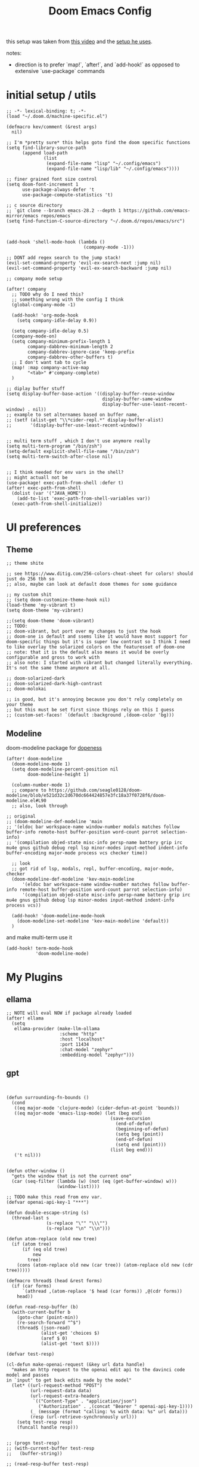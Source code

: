 :PROPERTIES:
:header-args: :results silent
:END:
#+TITLE: Doom Emacs Config

this setup was taken from [[https://www.youtube.com/watch?v=SzA2YODtgK4&ab_channel=thoughtbot][this video]] and the [[https://github.com/hrs/dotfiles/blob/main/emacs/dot-emacs.d/configuration.org][setup he uses]].

notes:
- direction is to prefer `map!`, `after!`, and `add-hook!` as opposed to extensive
   `use-package` commands

* initial setup / utils

#+begin_src elisp
;; -*- lexical-binding: t; -*-
(load "~/.doom.d/machine-specific.el")

(defmacro kev/comment (&rest args)
  nil)

;; I'm *pretty sure* this helps goto find the doom specific functions
(setq find-library-source-path
      (append load-path
              (list
               (expand-file-name "lisp" "~/.config/emacs")
               (expand-file-name "lisp/lib" "~/.config/emacs"))))

;; finer grained font size control
(setq doom-font-increment 1
      use-package-always-defer 't
      use-package-compute-statistics 't)

;; c source directory
;; `git clone --branch emacs-28.2 --depth 1 https://github.com/emacs-mirror/emacs repos/emacs`
(setq find-function-C-source-directory "~/.doom.d/repos/emacs/src")



(add-hook 'shell-mode-hook (lambda ()
                             (company-mode -1)))

;; DONT add regex search to the jump stack!
(evil-set-command-property 'evil-ex-search-next :jump nil)
(evil-set-command-property 'evil-ex-search-backward :jump nil)

;; company mode setup

(after! company
  ;; TODO why do I need this?
  ;; something wrong with the config I think
  (global-company-mode -1)

  (add-hook! 'org-mode-hook
    (setq company-idle-delay 0.9))

  (setq company-idle-delay 0.5)
  (company-mode-on)
  (setq company-minimum-prefix-length 1
        company-dabbrev-minimum-length 2
        company-dabbrev-ignore-case 'keep-prefix
        company-dabbrev-other-buffers t)
  ;; I don't want tab to cycle
  (map! :map company-active-map
        "<tab>" #'company-complete)
  )

;; diplay buffer stuff
(setq display-buffer-base-action '((display-buffer-reuse-window
                                    display-buffer-same-window
                                    display-buffer-use-least-recent-window) . nil))
;; example to set alternames based on buffer name,
;; (setf (alist-get "\\*cider-repl.*" display-buffer-alist)
;;       '(display-buffer-use-least-recent-window))


;; multi term stuff , which I don't use anymore really
(setq multi-term-program "/bin/zsh")
(setq-default explicit-shell-file-name "/bin/zsh")
(setq multi-term-switch-after-close nil)


;; I think needed for env vars in the shell?
;; might actuall not be
(use-package! exec-path-from-shell :defer t)
(after! exec-path-from-shell
  (dolist (var '("JAVA_HOME"))
    (add-to-list 'exec-path-from-shell-variables var))
  (exec-path-from-shell-initialize))
#+end_src

* UI preferences
** Theme
#+begin_src elisp
;; theme shite

;; see https://www.ditig.com/256-colors-cheat-sheet for colors! should just do 256 tbh so
;; also, maybe can look at default doom themes for some guidance

;; my custom shit
;; (setq doom-customize-theme-hook nil)
(load-theme 'my-vibrant t)
(setq doom-theme 'my-vibrant)

;;(setq doom-theme 'doom-vibrant)
;; TODO:
;; doom-vibrant, but port over my changes to just the hook
;; doom-one is default and ssems like it would have most support for doom-specific things but it's is super low contrast so I think I need to like overlay the solarized colors on the featuresset of doom-one
;; note: that it is the default also means it would be overly configurable and gross to work with
;; also note: I started with vibrant but changed literally everything. It's not the same theme anymore at all.

;; doom-solarized-dark
;; doom-solarized-dark-high-contrast
;; doom-molokai

;; is good, but it's annoying because you don't rely completely on your theme
;; but this must be set first since things rely on this I guess
;; (custom-set-faces! `(default :background ,(doom-color 'bg)))
#+end_src

** Modeline

doom-modeline package for [[https://github.com/seagle0128/doom-modeline][dopeness]]

#+begin_src elisp :results silent
(after! doom-modeline
  (doom-modeline-mode 1)
  (setq doom-modeline-percent-position nil
        doom-modeline-height 1)

  (column-number-mode 1)
  ;; compare to https://github.com/seagle0128/doom-modeline/blob/e521d32c2d670dc664424857e3fc18a37f0728f6/doom-modeline.el#L90
  ;; also, look through

;; original
;; (doom-modeline-def-modeline 'main
;; '(eldoc bar workspace-name window-number modals matches follow buffer-info remote-host buffer-position word-count parrot selection-info)
;; '(compilation objed-state misc-info persp-name battery grip irc mu4e gnus github debug repl lsp minor-modes input-method indent-info buffer-encoding major-mode process vcs checker time))

  ;; look
  ;; got rid of lsp, modals, repl, buffer-encoding, major-mode, checker
  (doom-modeline-def-modeline 'kev-main-modeline
      '(eldoc bar workspace-name window-number matches follow buffer-info remote-host buffer-position word-count parrot selection-info)
      '(compilation objed-state misc-info persp-name battery grip irc mu4e gnus github debug lsp minor-modes input-method indent-info process vcs))

  (add-hook! 'doom-modeline-mode-hook
    (doom-modeline-set-modeline 'kev-main-modeline 'default))
  )
#+end_src


and make multi-term use it

#+begin_src elisp
(add-hook! term-mode-hook
           'doom-modeline-mode)
#+end_src
* My Plugins
** ellama
#+begin_src elisp
;; NOTE will eval NOW if package already loaded
(after! ellama
  (setq
   ellama-provider (make-llm-ollama
                    :scheme "http"
                    :host "localhost"
                    :port 11434
                    :chat-model "zephyr"
                    :embedding-model "zephyr")))
#+end_src

** gpt
#+begin_src elisp


(defun surrounding-fn-bounds ()
  (cond
   ((eq major-mode 'clojure-mode) (cider-defun-at-point 'bounds))
   ((eq major-mode 'emacs-lisp-mode) (let (beg end)
                                       (save-excursion
                                         (end-of-defun)
                                         (beginning-of-defun)
                                         (setq beg (point))
                                         (end-of-defun)
                                         (setq end (point)))
                                       (list beg end)))
   ('t nil)))


(defun other-window ()
  "gets the window that is not the current one"
  (car (seq-filter (lambda (w) (not (eq (get-buffer-window) w)))
                   (window-list))))

;; TODO make this read from env var.
(defvar openai-api-key-1 "***")

(defun double-escape-string (s)
  (thread-last s
               (s-replace "\"" "\\\"")
               (s-replace "\n" "\\n")))

(defun atom-replace (old new tree)
  (if (atom tree)
      (if (eq old tree)
          new
        tree)
    (cons (atom-replace old new (car tree)) (atom-replace old new (cdr tree)))))

(defmacro thread$ (head &rest forms)
  (if (car forms)
      `(athread ,(atom-replace '$ head (car forms)) ,@(cdr forms))
    head))

(defun read-resp-buffer (b)
  (with-current-buffer b
    (goto-char (point-min))
    (re-search-forward "^$")
    (thread$ (json-read)
             (alist-get 'choices $)
             (aref $ 0)
             (alist-get 'text $))))

(defvar test-resp)

(cl-defun make-openai-request (&key url data handle)
  "makes an http request to the openai edit api to the davinci code model and passes
in `input' to get back edits made by the model"
  (let* ((url-request-method "POST")
         (url-request-data data)
         (url-request-extra-headers
          `(("Content-Type" . "application/json")
            ("Authorization" . ,(concat "Bearer " openai-api-key-1))))
         (_ (message (format "calling: %s with data: %s" url data)))
         (resp (url-retrieve-synchronously url)))
    (setq test-resp resp)
    (funcall handle resp)))


;; (progn test-resp)
;; (with-current-buffer test-resp
;;   (buffer-string))

;; (read-resp-buffer test-resp)

(defun code-davinci-edit-data (input)
  `(:url "https://api.openai.com/v1/edits"
    ;     "http://localhost:8000"
    :data
    ,(json-encode
      `((model . "code-davinci-edit-001")
        (input . ,input)
        (instruction .
         "Add code to the body of the function so it completes the documented task as simply as possible")
        (temperature . 0)
        (top_p . 1)))
    :handle ,(lambda (resp) (read-resp-buffer resp))))

(defun code-davinci-insert-data (input &optional separator)
  (unless separator
    (setq separator "\\[insert\\]"))
  (cl-destructuring-bind (pre post) (s-split separator input)
    (unless (and pre post)
      (throw 'input-error (format "need separater '%s'" separator)))
    `(:url "https://api.openai.com/v1/completions"
      :data
      ,(json-encode
        `((model . "code-davinci-002")
          (prompt . ,pre)
          (suffix . ,post)
          (temperature . 0)
          (max_tokens . 512)
          (top_p . 1)
          (frequency_penalty . 0.3)
          (presence_penalty . 0)))
      :handle (lambda (resp)
                (let ((insert (read-resp-buffer resp)))
                  (concat ,pre insert ,post))))))

(defun test-region (start end)
  (interactive "r")
  (print
   (list start end (buffer-substring-no-properties start end))))

(defun gpt-edit-2 ()
  (interactive)
  (let ((bounds (if (region-active-p)
                    (list (region-beginning) (region-end))
                  (surrounding-fn-bounds))))
    (unless bounds
      (message "unable to get fn bounds. Language not supported?"))
    (when bounds
      (replace-region-contents
       (car bounds)
       (cadr bounds)
       (lambda ()
         (thread$ bounds
                  (apply 'buffer-substring-no-properties $)
                  (code-davinci-insert-data $)
                  (apply 'make-openai-request $)))))))

#+end_src
** kevin paredit!

#+begin_src elisp
(define-minor-mode kevin-paredit-mode
  "lisp state for paredit"
  :lighter " kevin paredit"
  (setq evil-move-beyond-eol kevin-paredit-mode))

(defmacro kevin/sp-kill-movement-fn (name &rest body)
  `(defalias (intern (concat "kevin/kill-to-"
                             (symbol-name (quote ,name))))
     (lambda ()
       (interactive)
       (let ((p (point)))
         ,@body
         (sp-kill-region p (point))))))

(evil-define-minor-mode-key
  '(normal visual) 'kevin-paredit-mode
  "B" 'sp-backward-barf-sexp
  "b" 'sp-forward-barf-sexp
  "s" 'sp-forward-slurp-sexp
  "S" 'sp-backward-slurp-sexp
  "t" 'sp-transpose-sexp
  "f" (lambda ()
        (interactive)
        (print (list "use region" (use-region-p)))
        (if (use-region-p)
            (let ((m (mark))
                  (s (region-beginning)))
              (clojure-align (region-beginning) (region-end))
              (lsp-format-region (region-beginning) (region-end))
              ;; (print (list "region:" (region-beginning) (region-end)
              ;;              (region-active-p)))
              )
          (progn
            (sp-mark-sexp)
            (clojure-align (region-beginning) (region-end))
            (lsp-format-region (region-beginning) (region-end))
            (pop-mark))))
  ;; parens
  "[" 'sp-wrap-square
  "{" 'sp-wrap-curly
  "w" 'sp-wrap-round
  "W" 'sp-unwrap-sexp
  "m" 'sp-mark-sexp

  ;; killing
  "da" 'sp-splice-sexp-killing-around
  "d$" (kevin/sp-kill-movement-fn
        end-of-sexp
        (sp-end-of-sexp))
  "d0" (kevin/sp-kill-movement-fn
        beginning-of-sexp
        (sp-beginning-of-sexp))
  "dl" (kevin/sp-kill-movement-fn
        next-sexp
        (sp-forward-sexp))
  "dh" (kevin/sp-kill-movement-fn
        beginning-of-sexp
        (sp-backward-sexp))

  ;; movement
  "h" 'sp-backward-sexp
  "H" 'sp-backward-down-sexp
  "l" 'sp-forward-sexp
  "L" 'sp-down-sexp
  "j" 'sp-down-sexp
  "k" 'sp-backward-up-sexp
  "." 'kevin-paredit-mode
  (kbd "<escape>") 'kevin-paredit-mode)

(general-define-key
 :states '(normal visual)
 :keymaps 'global
 :prefix "SPC"
 "k" 'kevin-paredit-mode)
#+end_src

* General Setup
** utility functions
#+begin_src elisp
(defmacro kev-setq-local (&rest kvs)
  `(progn
     ,@(mapcar
        (lambda (pair)
          (cl-destructuring-bind (sym val) pair
            `(progn
               (make-local-variable ',sym)
               (setq ,sym ,val))))
        (seq-partition kvs 2))))

(defmacro kev-fn (arglist &rest body)
  (let ((fargsym (gensym "arg")))
    `(lambda (,fargsym)
       (cl-destructuring-bind ,arglist
           ,fargsym
         ,@body))))

;; just realized this isn't even needed because the builtin
;; browse at remote already handles this exact situation
(defun kev-get-commit (beg end)
  (interactive "r")
  (require 'browse-at-remote)
  (let* ((commit (string-trim (buffer-substring beg end))) ;; was using (current-kill 0), but annoying
         (url
          (browse-at-remote--commit-url commit)))
    (kill-new url)
    (message (concat "copied: " url))))

(defun kev-project-ignored-p (root)
  (or (doom-project-ignored-p root)
      (string-match-p "/node_modules/" root)
      (string-match-p "/.cache/" root)
      (string-match-p "/.gitlibs/" root)))

(setq projectile-ignored-project-function 'kev-project-ignored-p)

;; evil-beginning-of-line
;; newline-and-indent
;; evil-next-line
;; FIXME the problem is that the value of end-point is no longer valid because (indent-according-to-mode) changes the buffer!
(defun kev-indent (beg end)
  "indents highlighted."
  (interactive "r")
  (save-excursion
    (let ((end-line (line-number-at-pos (- end 1))))
      (goto-char beg)
      (indent-according-to-mode)
      ;; such as a way to do the last line, but never try to go past it
      (while (< (line-number-at-pos)
                end-line)
        (evil-next-line)
        (indent-according-to-mode)))))

(defun projectile-term ()
  "if terminal exists in project, switch to it. else, create at project root"
  (interactive)
  (let ((term-buf (seq-some (lambda (b)
                              (with-current-buffer b
                                (and (derived-mode-p 'vterm-mode) b)))
                            (projectile-project-buffers))))
    (if term-buf
        (switch-to-buffer term-buf)
      (progn
        ;; no need to open in root bc vterm here does that!
        ;;(find-file (projectile-project-root))
        (+vterm/here nil)))))

(defun get-displayed-buffer (pred)
  (seq-some (lambda (w) (with-current-buffer (window-buffer w)
                        (and (funcall pred)
                             (window-buffer w))))
          (window-list)))

(defun call-previous-term-cmd ()
  (interactive)
  (with-current-buffer (get-displayed-buffer (lambda () (eq 'term-mode major-mode)))
    (term-send-up)
    (term-send-return)))

;; just map everywhere
(map!
 (:prefix ("SPC j" . "kevin stuff")
          :nv  "i" 'kev-indent
          :nv "t" 'projectile-term
          :nv "pp" 'jet-to-clipboard
          :nv "pt" 'call-previous-term-cmd
          (:prefix ("e" . "edit")
                   :n "e" 'edit-env-file
                   :n "c" 'doom-edit-config
                   :n "t" '(lambda () (interactive) (find-file "~/dotfiles/tmp.org")))))


;; (-> 'display-buffer-alist
;;         (add-to-list '(".*magit.*"
;;                        (display-buffer-reuse-window display-buffer-same-window))))

(add-hook! magit-mode
  (map!
   (:prefix ("SPC j" . "kevin stuff")
            :map magit-section-mode-map
            :nv "c" 'kev-get-commit)))


;; this is actually great http://clhs.lisp.se/Body/03_dd.htm
;; aslo the cl-defmacro definition has some of that info

;; requires a (require 'straight) call. so quote it for now

(defun kev-list-packages ()
  (interactive)
  (mapcar (kev-fn (build-time deps (&whole whole &key type package &allow-other-keys))
                  (print (list :pack package
                               :buildt build-time
                               :type type)))
          (hash-table-values straight--build-cache)))

;; stolen from borkdude: https://github.https://github.com/borkdude/prelude/blob/master/personal/init.el#L195om/borkdude/prelude/blob/master/personal/init.el#L195
(defun copy-file-name-to-clipboard ()
  "Copy the current buffer file name to the clipboard."
  (interactive)
  (let ((filename (if (equal major-mode 'dired-mode)
                      default-directory
                    (buffer-file-name))))
    (when filename
      (kill-new filename)
      (message "Copied buffer file name '%s' to the clipboard." filename))))
#+end_src

** Keybindings
#+begin_src elisp
;; sets comma as spc m
(setq evil-snipe-override-evil-repeat-keys nil)
(setq doom-localleader-key ",")

;; vinegar
(define-key evil-normal-state-map (kbd "-") 'dired-jump)

;; for evil-escape package
;; so much better than key chord!!
(setq-default evil-escape-key-sequence "jj")
(setq-default evil-escape-delay 0.2)

#+end_src

** Random Config
#+begin_src elisp
(setq projectile-switch-project-action #'projectile-dired)

;; makes the above thing actially work
(setq counsel-projectile-switch-project-action (lambda (project)
                                                 (dired (projectile-project-root project))))

;; delete dired buffers when switching
(define-advice dired-find-file (:around (orig-fun &rest _) dired-find-file-advice)
  (let ((prev-buf (current-buffer)))
    (funcall-interactively orig-fun)
    (when (and (eq 'dired-mode (buffer-local-value 'major-mode prev-buf))
               ;; ONLY FOR dired buffer! Leave it if we go to a file?
               (eq 'dired-mode (buffer-local-value 'major-mode (current-buffer)))
               ;; make sure it's not currently displayed
               (not (seq-find (lambda (w)
                                (eq prev-buf
                                    (window-buffer w)))
                              (window-list)))
               (not (eq prev-buf (current-buffer))))
      (kill-buffer prev-buf))))

(define-advice dired-up-directory (:around (orig-fun &rest args) dired-up-advice)
  (let ((prev-buf (current-buffer)))
    (apply #'funcall-interactively orig-fun args)
    (when (and (eq 'dired-mode (buffer-local-value 'major-mode prev-buf))
               ;; make sure it's not currently displayed
               (not (seq-find (lambda (w)
                                (eq prev-buf
                                    (window-buffer w)))
                              (window-list)))
               (not (eq prev-buf (current-buffer))))
      (kill-buffer prev-buf))))




;; github yank line link
;; (setq browse-at-remote-remote-type-domains
;;       (cons '("github.dev.pages" . "github") browse-at-remote-remote-type-domains))
;; dont prompt on exit
(setq confirm-kill-emacs nil)
;; when exit insert mode exit
(setq evil-move-cursor-back t)

;; flycheck has horrible perf.. maybe?
(setq flycheck-check-syntax-automatically '(save idle-change))
(setq flycheck-disabled-checkers '(emacs-lisp-checkdoc))

#+end_src

line numbers

#+begin_src elisp
;; so we *can* display line numbers, but need to disable it for various
;; modes we don't want by default
(setq display-line-numbers-type t)
(remove-hook! '(prog-mode-hook text-mode-hook conf-mode-hook)
  #'display-line-numbers-mode)
#+end_src
** perf fixes
#+begin_src elisp
(defmacro timed-cached-funcall (time fn)
  (let ((last-time (gensym "last-time"))
        (cached-val (gensym "cached-val"))
        (fn-args (gensym "fn-args")))
    `(let ((,last-time -100.0)
           (,cached-val nil))
       (lambda (&rest ,fn-args)
         (when (> (- (float-time) ,last-time) ,time)
           (setq ,last-time (float-time))
           (setq ,cached-val (apply (quote ,fn) ,fn-args)))
         ,cached-val))))

;; this IS necessary. fuckin shit is slow without it
;; (setq kevin-project-root "johnson")
;; (setq kevin-project-root-timer
;;       (run-with-idle-timer 1 t (lambda () (setq kevin-project-root (projectile-project-root)))))
(setq kev-cached-project-root (timed-cached-funcall 1.0 projectile-project-name))

(setq frame-title-format '((:eval
                            (funcall kev-cached-project-root))))

;; noticed bad perf here
(setq kev-cached-modeline-buffer-file-state
      (timed-cached-funcall 1.0 doom-modeline-update-buffer-file-state-icon))

(define-advice doom-modeline-update-buffer-file-state-icon
    (:around (orig-fun &rest _) doom-modeline-advice)
  (funcall kev-cached-modeline-buffer-file-state))
#+end_src

** Project management
*** git
#+begin_src elisp
(use-package! browse-at-remote
  :config
  (print (list "regexps: " browse-at-remote-remote-type-regexps))
  (add-to-list 'browse-at-remote-remote-type-regexps
               '(:host "github.dev.pages$" :type "github"))
  )
#+end_src

* Lang
** org babel
#+begin_src elisp
;; org babel stuff
(after! org
  (require 'ob-clojure)
  (setq org-babel-clojure-backend 'cider)

  (add-to-list 'org-babel-default-header-args
             '(python . (:results . "output"))))

(defvar-local kev-cider-session nil)

(defun kev/select-option (prompt alist)
  (require 'ivy)
  (cdr
   (assoc (ivy-read prompt alist :require-match t)
          alist)))

(defun kev/select-session ()
  (require 'ivy)
  (let* ((sessions (cider-sessions))
         (_ (unless sessions (error "no repl sessions found! start one first")))
         (session (if (member kev-cider-session sessions)
                      kev-cider-session
                    (setq kev-cider-session
                          (if (cdr sessions)
                              (kev/select-option
                               "pick session: "
                               (seq-map
                                (lambda (sesh)
                                  (cons (buffer-name (cadr sesh))
                                        (cadr sesh)))
                                sessions))
                            (setq kev-cider-session (cadar sessions)))))))
    session))

(after! ob-clojure
  (defun org-babel-execute:clojure (body params)
    "Execute a block of Clojure code with Babel and nREPL."
    (require 'cider)

    (setq kev-cider-session nil)

    (let* ((session (kev/select-session))
           (response (cider-nrepl-sync-request:eval
                      (org-babel-expand-body:clojure body params)
                      session)))
      (nrepl-dbind-response response (out status)
        (print
         (list "cider session:" session
               "params:" params
               "result" response))
        out))))
#+end_src

** org
#+begin_src elisp
(after! org
  ;;(define-key org-mode-map (kbd "C-c f") #'org-babel-execute-src-block)

;; Including =org-tempo= restores the =<s=-style easy-templates that were
;; deprecated in Org 9.2.
  (require 'org-tempo)

  ;; start everything folded
  (setq org-startup-folded 't)
;; code blocks font
  (setq org-src-fontify-natively t)
  (setq org-src-tab-acts-natively t))

(defun is-file-in-subdirectory (subdir)
  "Check if the current buffer's file is in a specified SUBDIR."
  (let ((current-file (buffer-file-name)))
    (when current-file
      (string-prefix-p (expand-file-name subdir)
                       (expand-file-name current-file)))))

;; general org settings
(after! org
  (map! :map evil-org-mode-map
        :m "C-k" #'evil-previous-visual-line
        :m "C-j" #'evil-next-visual-line
        :m "gj" #'evil-next-visual-line
        :m "gk" #'evil-previous-visual-line
        :localleader
        "'"  #'org-edit-special
        (:prefix "g" "b" #'org-mark-ring-goto)))

(defun kev-set-visual-columns ()
  (visual-line-mode 1)
  (visual-fill-column-mode 1)
  (after! visual-fill-column
    (setq visual-fill-column-width 80
          ;; idk if I like this yet
          visual-fill-column-center-text nil)))

(add-hook! 'org-mode-hook :append
           ;; org roam should fix column width!
  (after! org-roam
    (when (is-file-in-subdirectory org-roam-directory)
      (kev-set-visual-columns))))

;; makes a clearer distinction between sub-bullets
(use-package! org-bullets-mode
  :hook org-mode)
#+end_src

wat?

#+begin_src elisp
(defun kev/org-archive-subtree
  (org-copy-subtree))
#+end_src

** org-roam

org-roam setup and shortcuts

- subnode extention
  - problem statement: explosion of one flat directory is untenable especially when you want to look for something within a specific directory. Still want to preserve roam's ultimate freedom and linking though.
  - implementation
    - ONLY thing added is the property =:SUBNODE_OF: <org_id>= which will mark subnodes and find those to search & exclude them from regular search, exept by parent.
    - parents are found by just finding all ids that appear in a :subnode_of:
    - have to change regular finds to ignore subnodes now
  - TODO
    - allow for multiple subnode_of entries so you can "file" something under two things??
    - make roam buffer section for subnodes

#+begin_src elisp
;; -*- lexical-binding: t; -*-

(defun kev/complement (fn)
  (lambda (&rest args)
    (not (apply 'funcall fn args))))

(defun kev/roam-subnode-get-parent (node)
  (thread-last node
               (org-roam-node-properties)
               (assoc-string "SUBNODE_OF")
               (cdr)
               (org-roam-node-from-id)))

(defun kev/roam-subnode-get-parent-ids ()
  (seq-reduce
   (lambda (ids node)
     (let ((subnode-of (thread-last node
                                    (org-roam-node-properties)
                                    (assoc-string "SUBNODE_OF")
                                    (cdr))))
       (if (and subnode-of
                (not (member subnode-of ids)))
           (cons subnode-of ids)
         ids)))
   (org-roam-node-list)
   nil))

(defun kev/roam-subnode-find-parent ()
  (let ((parent-ids (kev/roam-subnode-get-parent-ids)))
    (org-roam-node-read nil
                        (lambda (node)
                           (member (org-roam-node-id node) parent-ids))
                        nil
                        'require-match
                        "parend node: ")))

(defun kev/roam-subnode-filter-subnodes (parent-node)
  (lambda (fnode)
     (thread-last
       fnode
       (org-roam-node-properties)
       (assoc-string "SUBNODE_OF")
       (cdr)
       (s-equals? (org-roam-node-id parent-node)))))

;;;;;;;;;;;;;;;; main interface ;;;;;;;;;;;;;;;

(defun kev/roam-subnode-create ()
  (interactive)
  (let ((parent (org-roam-node-read nil
                                    ;; I have subnodes of subnodes so I can't do this lol
                                    nil ;;(kev/complement #'kev/roam-subnode-get-parent)
                                    nil
                                    'require-match "parent node: ")))
    (org-id-get-create)
    (org-roam-add-property (org-roam-node-id parent) "SUBNODE_OF")
    ;; subnode of title purely for visibility, not used for anything
    (org-roam-add-property (org-roam-node-title parent) "SUBNODE_OF_TITLE")))

(defun kev/roam-subnode-find ()
  (interactive)
  (require 'org-roam-node)
  (let ((pnode (kev/roam-subnode-find-parent)))
    (org-roam-node-visit
     (org-roam-node-read nil
                         (kev/roam-subnode-filter-subnodes pnode)
                         nil
                         'require-match))))

(defun kev/roam-subnode-insert ()
  (interactive)
  (let ((pnode (kev/roam-subnode-find-parent)))
    (org-roam-node-insert (kev/roam-subnode-filter-subnodes pnode))))

(defun kev/roam-subnode-find-non-subnodes ()
  (interactive)
  (funcall #'org-roam-node-find nil nil (kev/complement #'kev/roam-subnode-get-parent)))




;;;;;;;;;;;;;;;;;;;;;;; main roam config ;;;;;;;;;;;;;;;;;;;;;;;;;;;;;;;;;

;; TODO do the file resize thing and visual line mode
;; to org roam dir
;; org roam to display in same window
(add-to-list 'display-buffer-alist '("\\*org-roam.*\\*" . (display-buffer-reuse-window display-buffer-same-window)))
(add-to-list 'display-buffer-alist '("\\*lsp-help\\*" . (display-buffer-reuse-window display-buffer-same-window)))


;; map org roam everywhere to these autoloads
(map! (:prefix ("C-c n" . "Org Roam")
               (:prefix ("s" . "sub-node")
                        "i" #'kev/roam-subnode-insert
                        "c" #'kev/roam-subnode-create
                        "f" #'kev/roam-subnode-find)
               ;; "f" #'org-roam-node-find
               "f" (cons "find node" #'kev/roam-subnode-find-non-subnodes)
               "d" #'org-roam-dailies-find-directory))

(after! org-roam

  (map! (:map org-mode-map
              (:prefix ("C-c n" . "Org Roam")
                       (:prefix ("s" . "sub-node")
                                "i" #'kev/roam-subnode-insert
                                "c" #'kev/roam-subnode-create
                                "f" #'kev/roam-subnode-find)
                       "c" #'org-id-get-create
                       "i" (cons "insert node link"
                                 '(lambda ()
                                   (interactive)
                                   (funcall #'org-roam-node-insert (kev/complement #'kev/roam-subnode-get-parent)))
                                 )
                       "r" '("org-roam-buffer-display-dedicated" .
                             (lambda ()
                               (interactive)
                               ;; sets up prefix arg so it uses current node
                               ;; number `1' is not specific here
                               (setq current-prefix-arg '(1))
                               (call-interactively #'org-roam-buffer-display-dedicated)))
                       "d" #'org-roam-db-sync
                       "a" #'org-roam-alias-add)))

  ;; makes it so you can see if something is a subnode
  ;; probably not needed anymore.
  (cl-defmethod org-roam-node-kev-subnode-format ((node org-roam-node))
    (let ((parent-node (thread-last node
                                    (org-roam-node-properties)
                                    (assoc-string "SUBNODE_OF")
                                    (cdr)
                                    (org-roam-node-from-id))))
      (if parent-node
          (concat (org-roam-node-kev-subnode-format parent-node) " -> " (org-roam-node-title node))
        (org-roam-node-title node))))
  (setq org-roam-node-display-template "${kev-subnode-format}")

  (setq org-roam-dailies-directory "daily/")
  ;; If you're using a vertical completion framework, you might want a more informative completion interface
  ;; (setq org-roam-node-display-template (concat "${title:*} " (propertize "${tags:10}" 'face 'org-tag)))
  (org-roam-db-autosync-mode 1)

  ;; TODO: make this only go up a few levels of indentation rather than to zero.
  ;; should be pretty easy
  (defun kev/org-roam-preview ()
    "default is `org-roam-preview-default-function' This changes to just line"
    (let* ((start-indent (current-indentation))
           (beg (save-excursion
                  (while (not (or (= 0 (current-indentation))
                                  ;; go up two levels of indent
                                  (<= (current-indentation) (- start-indent 3))))
                   (evil-previous-line))
                 (beginning-of-line)
                 (point)))
          (end (save-excursion
                 ;; so it collects heading stuff. Maybe should remove
                 (if (= ?* (char-after (line-beginning-position)))
                     (org-end-of-subtree)
                   (progn
                     (evil-next-line)
                     (while (not (or (<= (current-indentation) start-indent)
                                     (<= (point-max) (line-end-position))))
                       (evil-next-line))
                     (evil-beginning-of-line)))
                 (point))))
      (string-trim (concat (buffer-substring-no-properties beg end) "\n"))))

  ;; makes roam stuff prettier
  (add-hook! 'org-roam-mode-hook
    (kev-set-visual-columns))

  ;; define some keys everywhere
  (setq org-roam-v2-ack t
        org-roam-preview-function #'kev/org-roam-preview)

  )

(use-package! org-roam
  :after org
  ;; this would load it during idle time
  ;; :defer-incrementally org
  ;; :commands (org-roam-node-find org-roam-node-insert)
  )
#+end_src

** rust

#+begin_src elisp
(use-package! yasnippet
  :hook ((lsp-mode . yas-minor-mode)))

;; (rustic-cargo-current-test)

(add-hook! rustic-mode
  (lsp)
  (lsp-mode 1)
  (yas-minor-mode 1)
  (read-only-mode 0)
  :local
  (kev-setq-local
   lsp-rust-analyzer-display-lifetime-elision-hints-enable "always"
        lsp-rust-analyzer-display-lifetime-elision-hints-use-parameter-names t
        lsp-headerline-breadcrumb-enable nil
        lsp-ui-sideline-enable t
        lsp-ui-sideline-show-code-actions t
        lsp-ui-sideline-show-diagnostics t
        lsp-ui-sideline-show-hover t
        lsp-signature-auto-activate t
        lsp-signature-render-documentation t
        lsp-ui-doc-enable nil
        lsp-ui-doc-show-with-cursor nil
        lsp-ui-doc-position 'at-point

        lsp-completion-show-detail t
        lsp-completion-show-kind t
        rustic-default-test-arguments "--benches --tests --all-features --nocapture")

  ;; TODO make local to rust mode
  (map! :map lsp-command-map
        "t"  #'lsp-rust-analyzer-related-tests
        "dd" #'lsp-rust-analyzer-open-external-docs))
#+end_src

#+RESULTS:

** elisp

#+begin_src elisp
;; gotos
(use-package! elisp-slime-nav
  :defer-incrementally (elisp-mode ielm))

(add-hook! (emacs-lisp-mode ielm-mode)
    (turn-on-elisp-slime-nav-mode)
    (map! :mode emacs-lisp-mode
          :localleader
          "gg" #'elisp-slime-nav-find-elisp-thing-at-point
          "gb" #'pop-tag-mark))
#+end_src
** Ruby
#+begin_src elisp
(map! :mode ruby-mode
      :localleader
      :prefix ("g". "goto")
      "g" #'robe-jump
      :prefix ("e" . "eval..")
      "b" #'ruby-send-buffer
      "d" #'ruby-send-definition
      "f" #'ruby-send-block
      "e" #'ruby-send-last-stmt
      "r" #'ruby-send-region)

(remove-hook 'robe-mode-hook 'ac-robe-setup)

(eval-after-load 'company
  '(push 'company-robe company-backends))
#+end_src

#+RESULTS:

** JavaScript n TypeScript

#+begin_src elisp
;; lsp uses typescript-language-server
;; with npm i -g typescript-language-server
(add-hook! typescript-mode
  (lsp)
  (lsp-mode 1)

  (setq typescript-indent-level 2))
#+end_src

#+RESULTS:

update: should really just use emacs' lsp-mode for this

#+begin_src elisp
(add-hook! js2-mode
           (lsp)
           (lsp-mode 1))

(map! :mode js2-mode
      :localleader
      (:prefix ("g" . "goto...")
      "g" 'js2-jump-to-definition
      "b" #'pop-tag-mark))

#+end_src

for skewer, like a repl type thing for js

#+begin_src elisp

(map! :mode skewer
      (:prefix (",e" . "skewer eval")
       "d" 'skewer-eval-defun))

#+end_src

#+RESULTS:

** python
#+begin_src elisp

(defvar kev/py-shell-interpreter "python3"
  "no spaces allowed! a restriction of python.el")

(defvar kev/py-shell-dir "/ssh:kkrausse@diesel2:/home/kkrausse/repos/kkrausse/memory-mistral")

;; (add-to-list 'display-buffer-alist '("\\*org-roam.*\\*" . (display-buffer-reuse-window display-buffer-same-window)))

;; NOTE: may have to look back into run-python to see if I need to enable remote local variables or something
(defun kev/python-remote-shell ()
  (interactive)
  (with-current-buffer (find-file-noselect kev/py-shell-dir)
    (with-connection-local-variables
     (message (concat "opening python shell in"
                      kev/py-shell-dir
                      " with "
                      kev/py-shell-interpreter
                      " in buffer "
                      (buffer-name)))
     (run-python kev-remote-shell-interpreter)))
  (display-buffer (python-shell-get-buffer)
                  '(display-buffer-reuse-window)))


;; FIXME: this doesn't work when there's like empty spaces in the function sometimes?
;; I think it has to do with which line you start on, not with the nav-...-statement stuff

(defun kev/python-shell-send-toplevel ()
  (interactive)
  (let ((start (point)))
    (save-excursion
      (python-shell-send-region
       (progn (end-of-line)
              (python-nav-beginning-of-statement)
              (while (> (current-indentation) 0)
                (python-nav-backward-statement))
              (beginning-of-line)
              (point-marker))
       (progn (goto-char start)
              (evil-next-line)
              (while (> (current-indentation) 0)
                (python-nav-forward-statement))
              (beginning-of-line)
              (min (buffer-end 1)
                   (point-marker)))))))

(defun kev/python-shell-send-paragraph()
  (interactive)
  (let ((start (point)))
    (save-excursion
      (python-shell-send-region
       (progn (backward-paragraph)
              (max 0
                   (point-marker)))
       (progn (goto-char start)
              (forward-paragraph)
              (min (buffer-end 1)
                   (point-marker)))))))

(after! python
  (map! :map python-mode-map
        :localleader
        "'" #'kev/python-remote-shell
        (:prefix ("e" . "Eval")
                 "b" #'python-shell-send-buffer
                 "r" (cons "region or paragraph"
                      (lambda (start end)
                        (interactive (list (region-beginning) (region-end)))
                        (if (region-active-p)
                            (python-shell-send-region start end)
                          (kev/python-shell-send-paragraph))))
                 "d" #'kev/python-shell-send-toplevel)))
#+end_src

#+RESULTS:

** Clojure

nice keybindings

#+begin_src elisp
(setq kevin-clojure-playbook
  '(("portal" . "(do (require 'portal.api) (portal.api/open) (add-tap #'portal.api/submit))")
    ("sync deps" . "((requiring-resolve 'clojure.repl.deps/sync-deps) :aliases [:test :dev :local-dev])")
    ("prn space" . "(doseq [_ (range 40)] (prn \"\"))")
    ("humane test output" . "((requiring-resolve 'pjstadig.humane-test-output/activate!))")
    ("warn on reflection" . "(set! *warn-on-reflection* true)")))

(defun kevin-clojure-playbook (&optional output-to-current-buffer)
  "evaluate something from the playbook (w/ cider)"
  (interactive "P")
  (let ((cmd (ivy-read "clj cmd: "
                       kevin-clojure-playbook
                       :history 'kevin-clojure-playbook)))
    (cider-interactive-eval (cdr (assoc cmd kevin-clojure-playbook))
                            nil
                            (cider-defun-at-point 'bounds)
                            (cider--nrepl-pr-request-map))))

(defun kev-format-form (beg end)
  (interactive (if (use-region-p)
                   (list (region-beginning) (region-end))
                 (save-excursion
                   (let ((end (progn (end-of-defun)
                                     (point))))
                     (clojure-backward-logical-sexp)
                     (list (point) end)))))
  (save-excursion
    (clojure-align beg end)
    (lsp-format-region beg end)))

(add-hook! clojure-mode
  ;;(aggressive-indent-mode) this shit so slow :(
  (hs-minor-mode 1)

  (setq cider-comment-prefix "(comment\n"
        cider-comment-continued-prefix "  "
        indent-region-function nil
        cider-comment-postfix ")"

        clojure-toplevel-inside-comment-form t
        ;; code alignment
        clojure-align-forms-automatically t

        ;; because lsp indent is incredibly annoying for clojure
        indent-region-function nil
        )


  (defun kev-format-buffer ()
    (interactive)
    (save-excursion
        (lsp-format-buffer)
        (clojure-align (point-min) (point-max))))

  (define-clojure-indent
    (into 1)
    (do-template 2)
    (sc.api/letsc 1)
    (macrolet '(1 ((:defn)) nil)))
  )

(define-advice aggressive-indent--indent-if-changed (:around (orig-fun buffer) aggressive-indent-advice)
  (when (not (with-current-buffer buffer
               (evil-insert-state-p)))
    (funcall orig-fun buffer)))

;; prettier indentation!
(define-advice cider-maybe-insert-multiline-comment
    (:around (orig-fun result comment-prefix continued-prefix comment-postfix) cider-comment-advice)
  (funcall orig-fun result comment-prefix continued-prefix comment-postfix)
  (save-excursion
    (let ((end (point)))
      (sp-backward-sexp)
      (kev-indent (point) end))))

(map! :mode clojure-mode
      :localleader
      "e." (lambda (&optional output-to-current-buffer)
             (interactive "P")
             (save-excursion
               (goto-char (- (cadr (cider-list-at-point 'bounds)) 1))
               (cider-eval-last-sexp output-to-current-buffer)))
      "ef" #'cider-eval-defun-at-point
      "ep" #'kevin-clojure-playbook
      "e;" (lambda (&rest output-to-current-buffer)
             (interactive "P")
             (save-excursion
               (goto-char (- (cadr (cider-list-at-point 'bounds)) 0))
               (cider-pprint-form-to-comment 'cider-last-sexp nil)))
      "et" (lambda (&optional output-to-current-buffer)
             "run toplevel as clojure test; return report"
             (interactive "P")
             (cider-interactive-eval (concat "(binding [clojure.test/*report-counters* (ref clojure.test/*initial-report-counters*)]"
                                             "(clojure.test/test-vars [\n"
                                             (cider-defun-at-point)
                                             "])"
                                             "(prn @clojure.test/*report-counters*)"
                                             "@clojure.test/*report-counters*)")
                                     nil
                                     (cider-defun-at-point 'bounds)
                                     (cider--nrepl-pr-request-map)))
      "en" #'cider-eval-ns-form
      "="  #'kev-format-form
      "ip" #'(lambda () (interactive) (insert "clojure.pprint/pprint")))

(defun cider-jack-in-babashka ()
  "Start an babashka nREPL server for the current project and connect to it."
  (interactive)
  (let* ((default-directory (project-root (project-current t)))
         (process-filter (lambda (proc string)
                           "Run cider-connect once babashka nrepl server is ready."
                           (when (string-match "Started nREPL server at .+:\\([0-9]+\\)" string)
                             (cider-connect-clj (list :host "localhost"
                                                      :port (match-string 1 string)
                                                      :project-dir default-directory)))
                           ;; Default behavior: write to process buffer
                           (internal-default-process-filter proc string))))
    (set-process-filter
     (start-file-process "babashka" "*babashka*" "bb" "--nrepl-server" "0")
     process-filter)))
#+end_src

#+RESULTS:
: cider-jack-in-babashka

lsp utils

#+begin_src elisp
;; develop on clojure-lsp
;; "~/Documents/me/misc/clojure-lsp/clojure-lsp"
;; else just "clojure-lsp"
(setq lsp-clojure-custom-server-command nil)

(defun lsp-clojure-nrepl-connect ()
  "Connect to the running nrepl debug server of clojure-lsp."
  (interactive)
  (let ((info (lsp-clojure-server-info-raw)))
    (save-match-data
      (when-let (port (and (string-match "\"port\":\\([0-9]+\\)" info)
                           (match-string 1 info)))
        (cider-connect-clj `(:host "localhost"
                             :port ,port))))))
#+end_src

cider configs

#+begin_src elisp
;;(setq cider-comment-prefix "\n;; => ")
(setq kev-clojure-cli-param-hist '("-M:test:dev:local-dev"
                                   "-M:cljs"
                                   "-X:local-dev:cljs"
                                   "-M:local-dev:server:cljs # clj(s) projects "
                                   "-A:test:dev:local-dev -m nrepl.cmdline --middleware '[cider.nrepl/cider-middleware]' --interactive --color # no reveal for java8"
                                   ))


(put 'cider-custom-cljs-repl-init-form 'safe-local-variable 'identity)
(use-package! cider
  ;; for some reason, this works. But after! doesn't work.
  ;; neither does `:hook (clojure-mode . cider-mode)`. Both cause the doom module
  ;; config to be ignored. This doesn't though
  :after-call clojure-mode-hook
  :config
  (setq cider-comment-prefix "\n;; => "
        cider-repl-buffer-size-limit 100)


        ;; fix shadow to not auto-evaluate forms!
        ;; well, can adjust this. for now, keeping
        ;; BUT maybe it would be a good idea to actually
        ;; look at shadow.cljs.devtools.api/nrepl-select
        ;; (setcar
        ;;  (cdr (seq-find (lambda (e)
        ;;                 (eq 'shadow (car e)))
        ;;                 cider-cljs-repl-types))
;;         'cider-shadow-select-cljs-init-form)


  ;; this is to fix the cider jack in to by my own thing because they changed some
  ;; version and got rid of =cider-clojure-cli-parameters=
  (setq cider-jack-in-dependencies nil)
  (setq cider-jack-in-auto-inject-clojure nil)
  (setq cider-inject-dependencies-at-jack-in t)
)

  ;; NOTE: instead set cider-jack-in-cmd with .dir-locals.el !!!
  ;; see how ppl do it:
  ;; https://github.com/djblue/portal/blob/48bda9b9b59795802a18f301d982b1f41d0db3c6/.dir-locals.el#L1
  ;;

  ;; (define-advice cider-jack-in-params (:around (orig-fun project-type) jack-in-param-advice)
  ;;   (pcase project-type
  ;;     ('clojure-cli (ivy-read "clojure cli params: "
  ;;                             kev-clojure-cli-param-hist
  ;;                             :history 'kev-clojure-cli-param-hist))
  ;;     (_ (funcall orig-fun project-type))))
;; (define-advice cider-inject-jack-in-dependencies (:around (orig-fun global-opts params project-type &optional command)
;;                                                           inject-deps-advice)
;;   (pcase project-type
;;     ('clojure-cli params)
;;     (_ (funcall orig-fun global-opts params project-type command))))

;; cider window popup!
;;
;; use display-buffer-alist to fix what we do!
;; cider-repl-pop-to-buffer-on-connect is 'display-only
;; cider-repl-display-in-current-window
;; (cider-jack-in)
(setf (alist-get "\\*cider-repl.*" display-buffer-alist)
      '(display-buffer-use-least-recent-window))

(define-advice nrepl-start-server-process (:around (orig-fun directory cmd on-port-callback) nrepl-start-server-process-advice)
  ;; insert prefix because sdkman doesn't insert the environment in emacs automatically
  ;; idk how to set it for the current emacs shell. may not be possible
  ;; was: "source \"$HOME/.sdkman/bin/sdkman-init.sh\" && { echo \"no\n\" | sdk env || echo 'no .sdkman?' } && sdk c java && "
  (let ((cmd-prefix "source \"$HOME/.sdkman/bin/sdkman-init.sh\" && echo \"no\\n\" | sdk c java && "))
    (funcall orig-fun directory (concat cmd-prefix cmd) on-port-callback)))
#+end_src

#+RESULTS:
: nrepl-start-server-process@nrepl-start-server-process-advice

** lsp
for code alignment, look at [[https://github.com/clojure-emacs/clojure-mode#indentation-of-macro-forms][clojure mode docs]] and at [[https://docs.cider.mx/cider/indent_spec.html][cider docs]]

#+begin_src elisp
(add-hook! 'lsp-mode-hook

           (lsp-ui-mode 1)
           ;; I don't think these are required?
           ;; (evil-set-command-property 'evil-ex-search-next :jump nil)
           ;; (evil-set-command-property 'evil-ex-search-backward :jump nil)
           (map! :map lsp-command-map
                 ;; TODO maybe prefix will fix lack of docs
                 "gb" #'xref-go-back
                 "gf" #'xref-go-forward
                 "d" #'lsp-ui-doc-glance)
           (map! "s-l" lsp-command-map)

           (lsp-diagnostics-mode 0)

           ;; TODO
           ;; look at lsp--default-directory-for-connection
           ;; how to lsp thing is set up and where it gets the config
           (setq lsp-ui-doc-position 'at-point
                 lsp-enable-symbol-highlighting 't
                 ;; perf stuff
                 lsp-file-watch-threshold 10000
                 gc-cons-threshold (* 100 1024 1024)
                 read-prcess-output-max (* 1024 1024)
                 lsp-ui-doc-enable nil
                 lsp-ui-doc-position 'at-point
                 lsp-headerline-breadcrumb-enable nil
                 lsp-ui-sideline-enable nil
                 lsp-ui-sideline-show-code-actions nil
                 lsp-modeline-diagnostics-enable nil

                 ;; focus help window when it shows up
                 help-window-select t

                 ;; change to locally do clojure lsp
                 lsp-clojure-custom-server-command '("zsh" "-c" "clojure-lsp")

                 ;;;; Xref / definition stuff
                 lsp-references-exclude-definition 't
                 ;; will treat everything as definition
                 lsp-xref-force-references 't
                 ;; Don't do this. it ignores multiples
                 xref-auto-jump-to-first-definition nil
                 xref-show-definitions-function 'xref-show-definitions-buffer-at-bottom

                 ;; ikd this was here before
                 cider-eldoc-display-for-symbol-at-point nil ;; disable cider eldoc
                 cider-repl-display-help-banner nil  ;;       disable help banner
                 )
           ;; don't know why I had these actually
           ;; necessary for showing references without relative path
           ;;
           ;; (setq ivy-xref-use-file-path t)
           ;; (setq xref-file-name-display 'project-relative)
           ;; (after! xref
           ;;   (setq xref-show-definitions-function #'xref-show-definitions-buffer-at-bottom))

           )

;; really disable cider eldoc
;; idk if this is actually needed anymore
;; (define-advice cider-eldoc-setup (:around (orig      -fun) cider-eldoc-advice)
;;   nil)

;; (add-hook! lsp-mode
;;   (turn-on-better-jumper-mode))

;; only done once, not every buffer
(after! lsp-mode
  (add-to-list 'lsp-file-watch-ignored-directories "[/\\\\]public\\'" "")
  (add-to-list 'lsp-file-watch-ignored-directories "[/\\\\]\\tmp\\'")
  )


;; makes so aggressive indent won't go until you exit insert mode
(define-advice aggressive-indent--indent-if-changed (:around (orig-fun buffer) aggressive-indent-advice)
  (when (not (with-current-buffer buffer
               (evil-insert-state-p)))
    (funcall orig-fun buffer)))
#+end_src


#+RESULTS:
: aggressive-indent--indent-if-changed@aggressive-indent-advice

** go
#+begin_src elisp

(add-hook! go-mode-hook)
#+end_src
** cue

#+begin_src emacs-lisp
(defconst cue-keywords
  '("package" "import" "for" "in" "if" "let"))

(defconst cue-constants '("null" "true" "false"))

(defconst cue-types
  '("int" "float" "string" "bool" "bytes"))

(defvar cue--font-lock-keywords
  `(("//.*" . font-lock-comment-face)
    (,(regexp-opt cue-constants 'symbols) . font-lock-constant-face)
    (,(regexp-opt cue-keywords 'symbols) . font-lock-keyword-face)
    (,(regexp-opt cue-types 'symbols) . font-lock-type-face)))

;;;###autoload
(define-derived-mode cue-mode prog-mode "CUE"
  "Major mode for the CUE language."

  ;; Comments
  (setq-local comment-start "// ")
  (setq-local comment-end "")
  (setq-local comment-start-skip "//[[:space:]]*")

  (setq indent-tabs-mode t)

  (setq-local font-lock-defaults '(cue--font-lock-keywords)))

;;;###autoload
(add-to-list 'auto-mode-alist '("\\.cue\\'" . cue-mode))
#+end_src

* TODO
- [ ] projectile terminal (gets or creates terminal at root of current project)
- [ ] default popup windows
- [ ] lsp-mode & cider-mode competition?
  - company backend (lsp seems completely disabled for this?)
  - eldoc stuffs they definitely compete
- [ ] company mode backend for text completion?
- [ ] move machine-specific setup into separate file so they don't have to keep changing
- [ ] clojure errors go to popwin
- [ ] keybindings
  - terminal
  - eval-previously-evaled-test
- [ ] auto right align for maps and lets (like how aggressive indent works)
- [ ] popup for cider errors instead of other window
- [ ] archive todo
  - would also like a popup to ask where to put it?
  - this could have much overlapping functionality with add-to-list
    which allows you insert an org-roam link and add that link to a
    list somewhere and then you put whatever at that link
- [ ] clojure errors go to popwin, no focus?
- [X] advice for dired, select file, do delete all dired buffers so back buffer works
- [X] eval-test-around-point
- [X] modify autoindent to be smarter! maybe use clj-kondo?
- [X] paredit
- [X] fix eval to comment
- [X] doom modeline
- [X] eval sexp around point

